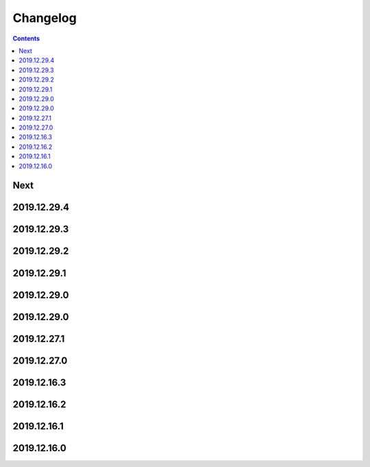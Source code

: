 Changelog
=========

.. contents::

Next
----

2019.12.29.4
------------

2019.12.29.3
------------

2019.12.29.2
------------

2019.12.29.1
------------

2019.12.29.0
------------

2019.12.29.0
------------

2019.12.27.1
------------

2019.12.27.0
------------

2019.12.16.3
------------

2019.12.16.2
------------

2019.12.16.1
------------

2019.12.16.0
------------

